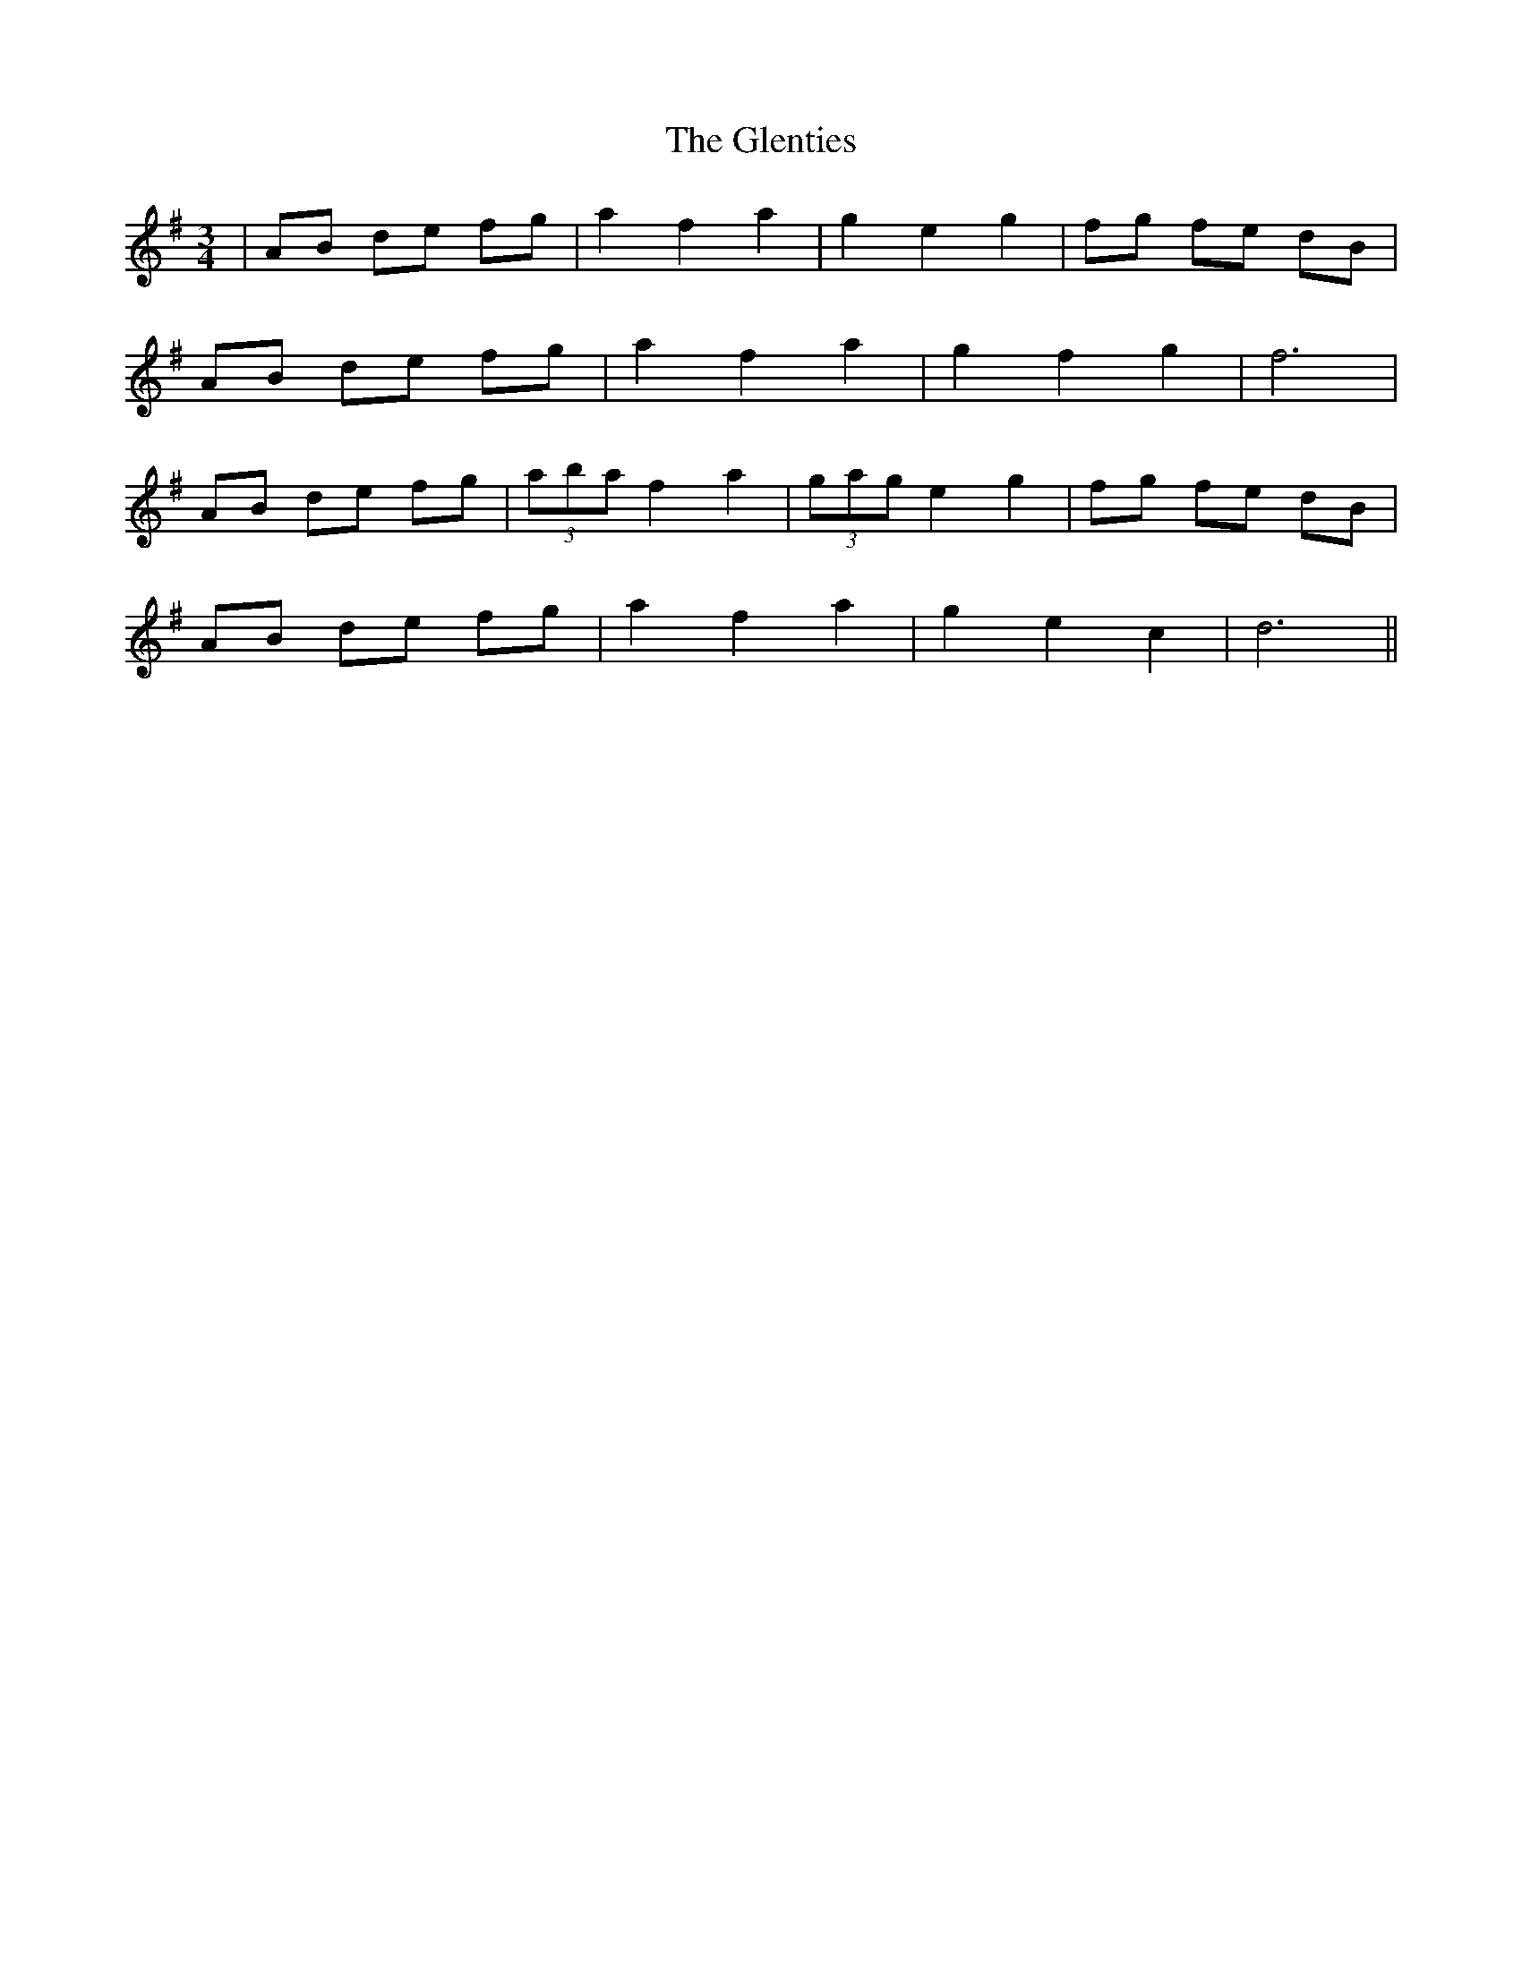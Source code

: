 X: 15537
T: Glenties, The
R: mazurka
M: 3/4
K: Gmajor
|AB de fg|a2 f2 a2|g2 e2 g2|fg fe dB|
AB de fg|a2 f2 a2|g2 f2 g2|f6|
AB de fg|(3aba f2 a2|(3gag e2 g2|fg fe dB|
AB de fg|a2 f2 a2|g2 e2 c2|d6||

